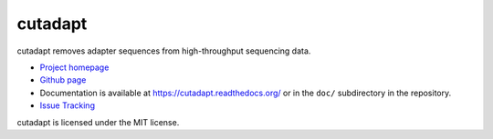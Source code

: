 cutadapt
========

cutadapt removes adapter sequences from high-throughput sequencing data.

* `Project homepage <http://code.google.com/p/cutadapt/>`_
* `Github page <https://github.com/marcelm/cutadapt/>`_
* Documentation is available at https://cutadapt.readthedocs.org/ or in
  the ``doc/`` subdirectory in the repository.
* `Issue Tracking <https://code.google.com/p/cutadapt/issues/list>`_

cutadapt is licensed under the MIT license.
